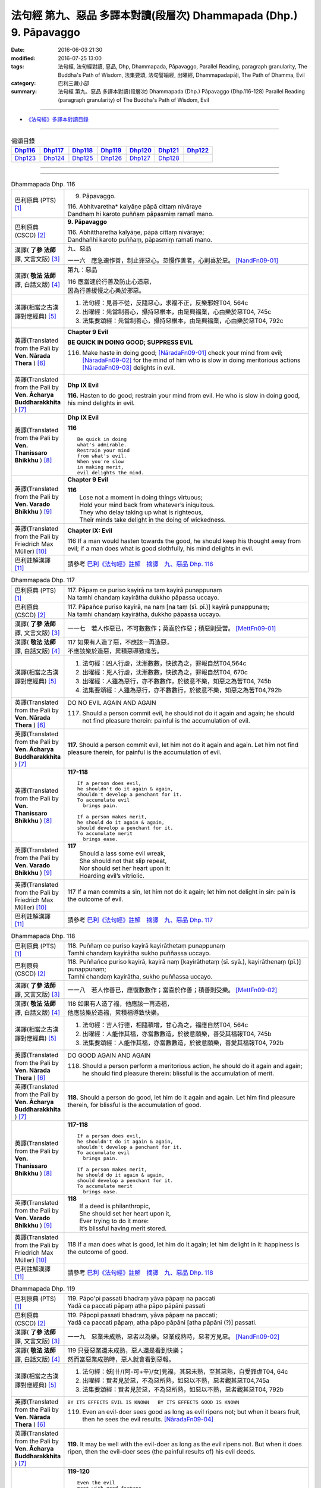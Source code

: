===================================================================
法句經 第九、惡品 多譯本對讀(段層次) Dhammapada (Dhp.) 9. Pāpavaggo
===================================================================

:date: 2016-06-03 21:30
:modified: 2016-07-25 13:00
:tags: 法句經, 法句經對讀, 惡品, Dhp, Dhammapada, Pāpavaggo, 
       Parallel Reading, paragraph granularity, The Buddha's Path of Wisdom,
       法集要頌, 法句譬喻經, 出曜經, Dhammapadapāḷi, The Path of Dhamma, Evil
:category: 巴利三藏小部
:summary: 法句經 第九、惡品 多譯本對讀(段層次) Dhammapada (Dhp.) Pāpavaggo (Dhp.116-128)
          Parallel Reading (paragraph granularity) of The Buddha's Path of Wisdom, Evil

--------------

- `《法句經》多譯本對讀目錄 <{filename}dhp-contrast-reading%zh.rst>`__

--------------

.. list-table:: 偈頌目錄
   :widths: 2 2 2 2 2 2 2
   :header-rows: 1

   * - Dhp116_
     - Dhp117_
     - Dhp118_
     - Dhp119_
     - Dhp120_
     - Dhp121_
     - Dhp122_

   * - Dhp123_
     - Dhp124_
     - Dhp125_
     - Dhp126_
     - Dhp127_
     - Dhp128_
     - 

--------------

.. raw:: html 

  本對讀包含下列數個版本，請自行勾選欲對讀之版本
  （感恩 <strong><a href="https://siongui.github.io/zh/pages/siong-ui-te.html">Siong-Ui Te 師兄</a></strong>
  提供程式支援）：
  
  <div id="option-contrast-reading"></div>

--------------

.. _Dhp116:

.. list-table:: Dhammapada Dhp. 116
   :widths: 15 75
   :header-rows: 0
   :class: contrast-reading-table

   * - 巴利原典 (PTS) [1]_
     - 9. Pāpavaggo. 

       | 116. Abhitvaretha* kalyāṇe pāpā cittaṃ nivāraye
       | Dandhaṃ hi karoto puññaṃ pāpasmiṃ ramatī mano. 

   * - 巴利原典 (CSCD) [2]_
     - **9. Pāpavaggo**

       | 116. Abhittharetha  kalyāṇe, pāpā cittaṃ nivāraye;
       | Dandhañhi karoto puññaṃ, pāpasmiṃ ramatī mano.

   * - 漢譯( **了參 法師** 譯, 文言文版) [3]_
     - 九、惡品

       一一六　應急速作善，制止罪惡心。怠慢作善者，心則喜於惡。 [NandFn09-01]_

   * - 漢譯( **敬法 法師** 譯, 白話文版) [4]_
     - 第九：惡品

       | 116 應當速於行善及防止心造惡，
       | 因為行善緩慢之心樂於邪惡。

   * - 漢譯(相當之古漢譯對應經典) [5]_
     - 1. 法句經：見善不從，反隨惡心，求福不正，反樂邪婬T04, 564c
       2. 出曜經：先當制善心，攝持惡根本，由是興福業，心由樂於惡T04, 745c
       3. 法集要頌經：先當制善心，攝持惡根本，由是興福業，心由樂於惡T04, 792c

   * - 英譯(Translated from the Pali by **Ven. Nārada Thera** ) [6]_
     - **Chapter 9 Evil**

       **BE QUICK IN DOING GOOD; SUPPRESS EVIL**

       116. Make haste in doing good; [NāradaFn09-01]_ check your mind from evil; [NāradaFn09-02]_ for the mind of him who is slow in doing meritorious actions [NāradaFn09-03]_ delights in evil. 

   * - 英譯(Translated from the Pali by **Ven. Ācharya Buddharakkhita** ) [7]_
     - **Dhp IX Evil**

       **116.** Hasten to do good; restrain your mind from evil. He who is slow in doing good, his mind delights in evil.

   * - 英譯(Translated from the Pali by **Ven. Thanissaro Bhikkhu** ) [8]_
     - **Dhp IX  Evil**

       **116** 

       ::

         Be quick in doing   
         what's admirable.   
         Restrain your mind    
         from what's evil.   
         When you're slow    
         in making merit,    
         evil delights the mind.             

   * - 英譯(Translated from the Pali by **Ven. Varado Bhikkhu** ) [9]_
     - **Chapter 9 Evil**

       | **116** 
       |  Lose not a moment in doing things virtuous; 
       |  Hold your mind back from whatever’s iniquitous. 
       |  They who delay taking up what is righteous, 
       |  Their minds take delight in the doing of wickedness.
     
   * - 英譯(Translated from the Pali by Friedrich Max Müller) [10]_
     - **Chapter IX: Evil**

       116 If a man would hasten towards the good, he should keep his thought away from evil; if a man does what is good slothfully, his mind delights in evil.

   * - 巴利註解漢譯 [11]_
     - 請參考 `巴利《法句經》註解　摘譯　九、惡品 Dhp. 116 <{filename}../dhA/dhA-chap09%zh.rst#Dhp116>`__

.. _Dhp117:

.. list-table:: Dhammapada Dhp. 117
   :widths: 15 75
   :header-rows: 0
   :class: contrast-reading-table

   * - 巴利原典 (PTS) [1]_
     - | 117. Pāpaṃ ce puriso kayirā na taṃ kayirā punappunaṃ
       | Na tamhi chandaṃ kayirātha dukkho pāpassa uccayo. 

   * - 巴利原典 (CSCD) [2]_
     - | 117. Pāpañce puriso kayirā, na naṃ [na taṃ (sī. pī.)] kayirā punappunaṃ;
       | Na tamhi chandaṃ kayirātha, dukkho pāpassa uccayo.

   * - 漢譯( **了參 法師** 譯, 文言文版) [3]_
     - 一一七　若人作惡已，不可數數作；莫喜於作惡；積惡則受苦。 [MettFn09-01]_

   * - 漢譯( **敬法 法師** 譯, 白話文版) [4]_
     - | 117 如果有人造了惡，不應該一再造惡，
       | 不應該樂於造惡，累積惡導致痛苦。

   * - 漢譯(相當之古漢譯對應經典) [5]_
     - 1. 法句經：凶人行虐，沈漸數數，快欲為之，罪報自然T04,564c
       2. 出曜經：兇人行虐，沈漸數數，快欲為之，罪報自然T04, 670c
       3. 出曜經：人雖為惡行，亦不數數作，於彼意不樂，知惡之為苦T04, 745b
       4. 法集要頌經：人雖為惡行，亦不數數行，於彼意不樂，知惡之為苦T04,792b

   * - 英譯(Translated from the Pali by **Ven. Nārada Thera** ) [6]_
     - DO NO EVIL AGAIN AND AGAIN

       117. Should a person commit evil, he should not do it again and again; he should not find pleasure therein: painful is the accumulation of evil. 

   * - 英譯(Translated from the Pali by **Ven. Ācharya Buddharakkhita** ) [7]_
     - **117.** Should a person commit evil, let him not do it again and again. Let him not find pleasure therein, for painful is the accumulation of evil.

   * - 英譯(Translated from the Pali by **Ven. Thanissaro Bhikkhu** ) [8]_
     - **117-118** 
       ::
              
          If a person does evil,    
          he shouldn't do it again & again,   
          shouldn't develop a penchant for it.    
          To accumulate evil    
            brings pain.  
              
          If a person makes merit,    
          he should do it again & again,    
          should develop a penchant for it.   
          To accumulate merit   
            brings ease.              

   * - 英譯(Translated from the Pali by **Ven. Varado Bhikkhu** ) [9]_
     - | **117** 
       |  Should a lass some evil wreak,  
       |  She should not that slip repeat,  
       |  Nor should set her heart upon it: 
       |  Hoarding evil’s vitriolic.
     
   * - 英譯(Translated from the Pali by Friedrich Max Müller) [10]_
     - 117 If a man commits a sin, let him not do it again; let him not delight in sin: pain is the outcome of evil.

   * - 巴利註解漢譯 [11]_
     - 請參考 `巴利《法句經》註解　摘譯　九、惡品 Dhp. 117 <{filename}../dhA/dhA-chap09%zh.rst#Dhp117>`__

.. _Dhp118:

.. list-table:: Dhammapada Dhp. 118
   :widths: 15 75
   :header-rows: 0
   :class: contrast-reading-table

   * - 巴利原典 (PTS) [1]_
     - | 118. Puññaṃ ce puriso kayirā kayirāthetaṃ punappunaṃ
       | Tamhi chandaṃ kayirātha sukho puññassa uccayo. 

   * - 巴利原典 (CSCD) [2]_
     - | 118. Puññañce puriso kayirā, kayirā naṃ [kayirāthetaṃ (sī. syā.), kayirāthenaṃ (pī.)] punappunaṃ;
       | Tamhi chandaṃ kayirātha, sukho puññassa uccayo.

   * - 漢譯( **了參 法師** 譯, 文言文版) [3]_
     - 一一八　若人作善已，應復數數作；當喜於作善；積善則受樂。 [MettFn09-02]_

   * - 漢譯( **敬法 法師** 譯, 白話文版) [4]_
     - | 118 如果有人造了福，他應該一再造福，
       | 他應該樂於造福，累積福導致快樂。

   * - 漢譯(相當之古漢譯對應經典) [5]_
     - 1. 法句經：吉人行德，相隨積增，甘心為之，福應自然T04, 564c
       2. 出曜經：人能作其福，亦當數數造，於彼意願樂，善受其福報T04, 745b
       3. 法集要頌經：人能作其福，亦當數數造，於彼意願樂，善愛其福報T04, 792b

   * - 英譯(Translated from the Pali by **Ven. Nārada Thera** ) [6]_
     - DO GOOD AGAIN AND AGAIN

       118. Should a person perform a meritorious action, he should do it again and again; he should find pleasure therein: blissful is the accumulation of merit.

   * - 英譯(Translated from the Pali by **Ven. Ācharya Buddharakkhita** ) [7]_
     - **118.** Should a person do good, let him do it again and again. Let him find pleasure therein, for blissful is the accumulation of good.

   * - 英譯(Translated from the Pali by **Ven. Thanissaro Bhikkhu** ) [8]_
     - **117-118** 
       ::
              
          If a person does evil,    
          he shouldn't do it again & again,   
          shouldn't develop a penchant for it.    
          To accumulate evil    
            brings pain.  
              
          If a person makes merit,    
          he should do it again & again,    
          should develop a penchant for it.   
          To accumulate merit   
            brings ease.

   * - 英譯(Translated from the Pali by **Ven. Varado Bhikkhu** ) [9]_
     - | **118** 
       |  If a deed is philanthropic, 
       |  She should set her heart upon it, 
       |  Ever trying to do it more:  
       |  It’s blissful having merit stored.
     
   * - 英譯(Translated from the Pali by Friedrich Max Müller) [10]_
     - 118 If a man does what is good, let him do it again; let him delight in it: happiness is the outcome of good.

   * - 巴利註解漢譯 [11]_
     - 請參考 `巴利《法句經》註解　摘譯　九、惡品 Dhp. 118 <{filename}../dhA/dhA-chap09%zh.rst#Dhp118>`__

.. _Dhp119:

.. list-table:: Dhammapada Dhp. 119
   :widths: 15 75
   :header-rows: 0
   :class: contrast-reading-table

   * - 巴利原典 (PTS) [1]_
     - | 119. Pāpo'pi passati bhadraṃ yāva pāpaṃ na paccati
       | Yadā ca paccati pāpaṃ atha pāpo pāpāni passati 

   * - 巴利原典 (CSCD) [2]_
     - | 119. Pāpopi  passati bhadraṃ, yāva pāpaṃ na paccati;
       | Yadā ca paccati pāpaṃ, atha pāpo pāpāni [atha pāpāni (?)] passati.

   * - 漢譯( **了參 法師** 譯, 文言文版) [3]_
     - 一一九　惡業未成熟，惡者以為樂。惡業成熟時，惡者方見惡。 [NandFn09-02]_

   * - 漢譯( **敬法 法師** 譯, 白話文版) [4]_
     - | 119 只要惡業還未成熟，惡人還是看到快樂；
       | 然而當惡業成熟時，惡人就會看到惡報。

   * - 漢譯(相當之古漢譯對應經典) [5]_
     - 1. 法句經：妖[卄/(阿-可+辛)/女]見福，其惡未熟，至其惡熟，自受罪虐T04, 64c
       2. 出曜經：賢者見於惡，不為惡所熟，如惡以不熟，惡者觀其惡T04,745a
       3. 法集要頌經：賢者見於惡，不為惡所熟，如惡以不熟，惡者觀其惡T04, 792b

   * - 英譯(Translated from the Pali by **Ven. Nārada Thera** ) [6]_
     - ``BY ITS EFFECTS EVIL IS KNOWN   BY ITS EFFECTS GOOD IS KNOWN``

       119. Even an evil-doer sees good as long as evil ripens not; but when it bears fruit, then he sees the evil results. [NāradaFn09-04]_

   * - 英譯(Translated from the Pali by **Ven. Ācharya Buddharakkhita** ) [7]_
     - **119.** It may be well with the evil-doer as long as the evil ripens not. But when it does ripen, then the evil-doer sees (the painful results of) his evil deeds.

   * - 英譯(Translated from the Pali by **Ven. Thanissaro Bhikkhu** ) [8]_
     - **119-120** 
       ::
              
          Even the evil   
          meet with good fortune    
          as long as their evil   
          has yet to mature.    
          But when it's matured   
          that's when they meet   
            with evil.  
              
          Even the good   
          meet with bad fortune   
          as long as their good   
          has yet to mature.    
          But when it's matured   
          that's when they meet   
            with good fortune.  

   * - 英譯(Translated from the Pali by **Ven. Varado Bhikkhu** ) [9]_
     - | **119** 
       |  A villain sees good luck, perhaps,  
       |  Until the yield of evil’s hatched.  
       |  Come the evil deed’s maturity,  
       |  Then the villain meets with villainy.
     
   * - 英譯(Translated from the Pali by Friedrich Max Müller) [10]_
     - 119 Even an evil-doer sees happiness as long as his evil deed has not ripened; but when his evil deed has ripened, then does the evil-doer see evil.

   * - 巴利註解漢譯 [11]_
     - 請參考 `巴利《法句經》註解　摘譯　九、惡品 Dhp. 119 <{filename}../dhA/dhA-chap09%zh.rst#Dhp119>`__

.. _Dhp120:

.. list-table:: Dhammapada Dhp. 120
   :widths: 15 75
   :header-rows: 0
   :class: contrast-reading-table

   * - 巴利原典 (PTS) [1]_
     - | 120. Bhadro'pi passati pāpaṃ yāva bhadraṃ na paccati
       | Yadā ca paccati bhadraṃ atha bhadro bhadrāni passati. 

   * - 巴利原典 (CSCD) [2]_
     - | 120. Bhadropi  passati pāpaṃ, yāva bhadraṃ na paccati;
       | Yadā ca paccati bhadraṃ, atha bhadro bhadrāni [atha bhadrāni (?)] passati.

   * - 漢譯( **了參 法師** 譯, 文言文版) [3]_
     - 一二０　善業未成熟，善人以為苦。善業成熟時，善人始見善。 [NandFn09-02]_

   * - 漢譯( **敬法 法師** 譯, 白話文版) [4]_
     - | 120 只要善業還未成熟，善人還是看到痛苦；
       | 然而當善業成熟時，善人就會看到善報。

   * - 漢譯(相當之古漢譯對應經典) [5]_
     - 1. 法句經：貞祥見禍，其善未熟，至其善熟，必受其福T04, 564c
       2. 出曜經：賢者觀其惡，乃至賢不熟，設以賢熟者，賢賢自相觀T04, 745a
       3. 法集要頌經：賢者觀其惡，乃至賢不熟，設以賢熟者，賢賢自相觀T04, 792b

   * - 英譯(Translated from the Pali by **Ven. Nārada Thera** ) [6]_
     - 120. Even a good person sees evil so long as good ripens not; but when it bears fruit then the good one sees the good results. [NāradaFn09-05]_

   * - 英譯(Translated from the Pali by **Ven. Ācharya Buddharakkhita** ) [7]_
     - **120.** It may be ill with the doer of good as long as the good ripens not. But when it does ripen, then the doer of good sees (the pleasant results of) his good deeds.

   * - 英譯(Translated from the Pali by **Ven. Thanissaro Bhikkhu** ) [8]_
     - **119-120** 
       ::
              
          Even the evil   
          meet with good fortune    
          as long as their evil   
          has yet to mature.    
          But when it's matured   
          that's when they meet   
            with evil.  
              
          Even the good   
          meet with bad fortune   
          as long as their good   
          has yet to mature.    
          But when it's matured   
          that's when they meet   
            with good fortune.

   * - 英譯(Translated from the Pali by **Ven. Varado Bhikkhu** ) [9]_
     - | **120** 
       |  The good have grievous luck, perhaps, 
       |  Until the yield of good is hatched; 
       |  But when their goodness comes to fullness,  
       |  Then the good discover goodness.
     
   * - 英譯(Translated from the Pali by Friedrich Max Müller) [10]_
     - 120 Even a good man sees evil days, as long as his good deed has not ripened; but when his good deed has ripened, then does the good man see happy days.

   * - 巴利註解漢譯 [11]_
     - 請參考 `巴利《法句經》註解　摘譯　九、惡品 Dhp. 120 <{filename}../dhA/dhA-chap09%zh.rst#Dhp120>`__

.. _Dhp121:

.. list-table:: Dhammapada Dhp. 121
   :widths: 15 75
   :header-rows: 0
   :class: contrast-reading-table

   * - 巴利原典 (PTS) [1]_
     - | 121. Mā'pamaññetha pāpassa na mantaṃ āgamissati
       | Udabindunipātena udakumbho'pi pūrati
       | Pūrati bālo pāpassa thokathokampi ācinaṃ. 

   * - 巴利原典 (CSCD) [2]_
     - | 121. Māvamaññetha [māppamaññetha (sī. syā. pī.)] pāpassa, na mantaṃ [na maṃ taṃ (sī. pī.), na mattaṃ (syā.)] āgamissati;
       | Udabindunipātena, udakumbhopi pūrati;
       | Bālo pūrati [pūrati bālo (sī. ka.), āpūrati bālo (syā.)] pāpassa, thokaṃ thokampi [thoka thokampi (sī. pī.)] ācinaṃ.

   * - 漢譯( **了參 法師** 譯, 文言文版) [3]_
     - 一二一　莫輕於小惡！謂『我不招報』，須知滴水落，亦可滿水瓶，愚夫盈其惡，少許少許積。  [LChnFn09-01]_ 、 [MettFn09-03]_ 、 [MettFn09-04]_

   * - 漢譯( **敬法 法師** 譯, 白話文版) [4]_
     - | 121 莫輕視惡行，以為「它不會為我帶來果報」；
       | 就像水滴能注滿水瓶，
       | 愚人一點一滴地累積至罪惡滿盈。

   * - 漢譯(相當之古漢譯對應經典) [5]_
     - 1. 法句經：莫輕小惡，以為無殃，水渧雖微，漸盈大器，凡罪充滿，從小積成T04, 565a
       2. 出曜經：莫輕小惡，以為無殃，水渧雖微，漸盈大器，凡罪充滿，從小積成T04, 707a
       3. 法集要頌經：莫輕小惡罪，以為無殃報，水滴雖極微，漸盈於大器，惡業漸漸增，纖毫成廣大T04, 785c

       | 4. 大般涅槃經：莫輕小罪，以為無殃，水渧雖微，漸盈大器T12, 451c
       | 5. 大般涅槃經：莫輕小罪，以為無殃，水渧雖微，漸盈大器T12, 536c
       | 6. 大般涅槃經：莫輕小惡，以為無殃，水渧雖微，漸盈大器T12, 693c
       | 7. 大般涅槃經：莫輕小惡，以為無殃，水渧雖微，漸盈大器T12, 781c

   * - 英譯(Translated from the Pali by **Ven. Nārada Thera** ) [6]_
     - THINK NOT LIGHTLY OF EVIL

       121. Do not disregard evil, saying, "It will not come nigh unto me"; by the falling of drops even a water-jar is filled; likewise the fool, gathering little by little, fills himself with evil. 

   * - 英譯(Translated from the Pali by **Ven. Ācharya Buddharakkhita** ) [7]_
     - **121.** Think not lightly of evil, saying, "It will not come to me." Drop by drop is the water pot filled. Likewise, the fool, gathering it little by little, fills himself with evil.

   * - 英譯(Translated from the Pali by **Ven. Thanissaro Bhikkhu** ) [8]_
     - **121-122** [ThaniSFn-V121-122]_
       ::
              
          Don't underestimate evil    
          ('It won't amount to much').    
          A water jar fills,    
          even with water   
          falling     in     drops.   
          With evil — even if   
             bit    
                by    
                   bit,   
                habitually —    
          the fool fills himself full.    
              
          Don't underestimate merit   
          ('It won't amount to much').    
          A water jar fills,    
          even with water   
          falling     in     drops.   
          With merit — even if    
             bit    
                by    
                   bit,   
                habitually —    
          the enlightened one fills himself full.

   * - 英譯(Translated from the Pali by **Ven. Varado Bhikkhu** ) [9]_
     - | **121** 
       |  Don’t underate iniquity 
       |  And think “Its fruits won’t come to me!”  
       |  Water falling drop by drop  
       |  Will fill an earthen waterpot.  
       |  And, likewise, fools by small degrees 
       |  Pervade themselves with villainy.
     
   * - 英譯(Translated from the Pali by Friedrich Max Müller) [10]_
     - 121 Let no man think lightly of evil, saying in his heart, It will not come nigh unto me. Even by the falling of water-drops a water-pot is filled; the fool becomes full of evil, even if he gather it little by little.

   * - 巴利註解漢譯 [11]_
     - 請參考 `巴利《法句經》註解　摘譯　九、惡品 Dhp. 121 <{filename}../dhA/dhA-chap09%zh.rst#Dhp121>`__

.. _Dhp122:

.. list-table:: Dhammapada Dhp. 122
   :widths: 15 75
   :header-rows: 0
   :class: contrast-reading-table

   * - 巴利原典 (PTS) [1]_
     - | 122. Mā'pamaññetha puññassa na maṃ taṃ āgamissati
       | Udabindunipātena udakumbho'pi pūrati
       | Pūrati dhīro puññassa thokathokampi ācinaṃ.

   * - 巴利原典 (CSCD) [2]_
     - | 122. Māvamaññetha puññassa, na mantaṃ āgamissati;
       | Udabindunipātena, udakumbhopi pūrati;
       | Dhīro pūrati puññassa, thokaṃ thokampi ācinaṃ.

   * - 漢譯( **了參 法師** 譯, 文言文版) [3]_
     - 一二二　莫輕於小善！謂『我不招報』，須知滴水落，亦可滿水瓶，智者完其善，少許少許積。 [NandFn09-03]_ 

   * - 漢譯( **敬法 法師** 譯, 白話文版) [4]_
     - | 122 莫輕視善行，以為「它不會為我帶來果報」；
       | 就像水滴能注滿水瓶，
       | 智者一點一滴地累積至福德滿盈。

   * - 漢譯(相當之古漢譯對應經典) [5]_
     - 1. 法句經：莫輕小善，以為無福，水滴雖微，漸盈大器，凡福充滿，從纖纖積T04, 565a
       2. 出曜經：莫輕小善，以為無福，水渧雖微，漸盈大器，凡福充滿，從纖纖積T04, 707b
       3. 法集要頌經：莫輕小善業，以為無福報，水滴雖極微，漸盈於大器，善業漸漸增，纖毫成廣大T04,785c

   * - 英譯(Translated from the Pali by **Ven. Nārada Thera** ) [6]_
     - THINK NOT LIGHTLY OF GOOD

       122. Do not disregard merit, saying "It will not come nigh unto me"; by the falling of drops even a water-jar is filled; likewise the wise man, gathering little by little, fills himself with good.

   * - 英譯(Translated from the Pali by **Ven. Ācharya Buddharakkhita** ) [7]_
     - **122.** Think not lightly of good, saying, "It will not come to me." Drop by drop is the water pot filled. Likewise, the wise man, gathering it little by little, fills himself with good.

   * - 英譯(Translated from the Pali by **Ven. Thanissaro Bhikkhu** ) [8]_
     - **121-122** [ThaniSFn-V121-122]_
       ::
              
          Don't underestimate evil    
          ('It won't amount to much').    
          A water jar fills,    
          even with water   
          falling     in     drops.   
          With evil — even if   
             bit    
                by    
                   bit,   
                habitually —    
          the fool fills himself full.    
              
          Don't underestimate merit   
          ('It won't amount to much').    
          A water jar fills,    
          even with water   
          falling     in     drops.   
          With merit — even if    
             bit    
                by    
                   bit,   
                habitually —    
          the enlightened one fills himself full.

   * - 英譯(Translated from the Pali by **Ven. Varado Bhikkhu** ) [9]_
     - | **122** 
       |  Don’t underate philanthropy 
       |  And think “Its fruits won’t come to me!”  
       |  Water falling drop by drop  
       |  Will fill an earthen waterpot.  
       |  So the wise will bit by bit 
       |  Pervade themselves with benefit.
     
   * - 英譯(Translated from the Pali by Friedrich Max Müller) [10]_
     - 122 Let no man think lightly of good, saying in his heart, It will not come nigh unto me. Even by the falling of water-drops a water-pot is filled; the wise man becomes full of good, even if he gather it little by little.

   * - 巴利註解漢譯 [11]_
     - 請參考 `巴利《法句經》註解　摘譯　九、惡品 Dhp. 122 <{filename}../dhA/dhA-chap09%zh.rst#Dhp122>`__

.. _Dhp123:

.. list-table:: Dhammapada Dhp. 123
   :widths: 15 75
   :header-rows: 0
   :class: contrast-reading-table

   * - 巴利原典 (PTS) [1]_
     - | 123. Vāṇijo'va bhayaṃ maggaṃ appasattho mahaddhano
       | Visaṃ jīvitukāmo'va pāpāni parivajjaye.

   * - 巴利原典 (CSCD) [2]_
     - | 123. Vāṇijova bhayaṃ maggaṃ, appasattho mahaddhano;
       | Visaṃ jīvitukāmova, pāpāni parivajjaye.

   * - 漢譯( **了參 法師** 譯, 文言文版) [3]_
     - 一二三　商人避險道，伴少而貨多；愛生避毒品，避惡當亦爾。 [MettFn09-05]_ 、 [MettFn09-06]_

   * - 漢譯( **敬法 法師** 譯, 白話文版) [4]_
     - | 123 如財多隊小的商人，會避開危險的路線，
       | 如想生存者避開毒，人們亦應避免諸惡。

   * - 漢譯(相當之古漢譯對應經典) [5]_
     - 1. 法句經：伴少而貨多，商人怵惕懼，嗜欲賊害命，故慧不貪欲T04, 571b
       2. 法句譬喻經：伴少而貨多，商人怵惕懼，嗜欲賊害命，故慧不貪欲T04, 603a
       3. 出曜經：商人在路懼，伴少而貨多，經過嶮難處，然有折軸憂T04, 744a
       4. 法集要頌經：商人在路懼，伴少而貨多，經過險難處，然有折軸憂T04,792b

   * - 英譯(Translated from the Pali by **Ven. Nārada Thera** ) [6]_
     - SHUN EVIL LIKE A PERILOUS PATH

       123. Just as a merchant, with a small escort and great wealth, avoids a perilous route, just as one desiring to live avoids poison, even so should one shun evil things.

   * - 英譯(Translated from the Pali by **Ven. Ācharya Buddharakkhita** ) [7]_
     - **123.** Just as a trader with a small escort and great wealth would avoid a perilous route, or just as one desiring to live avoids poison, even so should one shun evil.

   * - 英譯(Translated from the Pali by **Ven. Thanissaro Bhikkhu** ) [8]_
     - **123** 
       ::
              
          Like a merchant with a small    
          but well-laden caravan    
                   — a dangerous road,  
          like a person who loves life    
                   — a poison,  
          one should avoid    
                   — evil deeds.

   * - 英譯(Translated from the Pali by **Ven. Varado Bhikkhu** ) [9]_
     - | **123** 
       |  With precious goods but escort frail  
       |  A trader shuns a risky trail. 
       |  And not desiring suicide  
       |  A man would keep from cyanide.  
       |  With just the same solicitude 
       |  A man should shy from turpitude.
     
   * - 英譯(Translated from the Pali by Friedrich Max Müller) [10]_
     - 123 Let a man avoid evil deeds, as a merchant, if he has few companions and carries much wealth, avoids a dangerous road; as a man who loves life avoids poison.

   * - 巴利註解漢譯 [11]_
     - 請參考 `巴利《法句經》註解　摘譯　九、惡品 Dhp. 123 <{filename}../dhA/dhA-chap09%zh.rst#Dhp123>`__

.. _Dhp124:

.. list-table:: Dhammapada Dhp. 124
   :widths: 15 75
   :header-rows: 0
   :class: contrast-reading-table

   * - 巴利原典 (PTS) [1]_
     - | 124. Pāṇimhi ce vaṇo nāssa hareyya pāṇinā visaṃ
       | Nābbaṇaṃ visamanveti natthi pāpaṃ akubbato. 

   * - 巴利原典 (CSCD) [2]_
     - | 124. Pāṇimhi  ce vaṇo nāssa, hareyya pāṇinā visaṃ;
       | Nābbaṇaṃ visamanveti, natthi pāpaṃ akubbato.

   * - 漢譯( **了參 法師** 譯, 文言文版) [3]_
     - 一二四　假若無有瘡傷手，可以其手持毒藥。毒不能患無傷手。不作惡者便無惡。 [NandFn09-04]_

   * - 漢譯( **敬法 法師** 譯, 白話文版) [4]_
     - | 124 如果手中無創口，則可以用手持毒，
       | 無創口則毒不侵；不造惡者亦無罪。

   * - 漢譯(相當之古漢譯對應經典) [5]_
     - 1. 出曜經：有身無瘡疣，不為毒所害，毒無奈瘡何，無惡無所造T04,744a
       2. 法集要頌經：有身無瘡疣，不為毒所害，毒無奈瘡何，無惡無所造T04,792b

       | 3. 佛說義足經：我手無瘡瘍，以手把毒行，無瘡毒從生，善行惡不成T04,177b

   * - 英譯(Translated from the Pali by **Ven. Nārada Thera** ) [6]_
     - NO EVIL TO THOSE WHO HAVE NO BAD INTENTION

       124. If no wound there be in one's hand, one may carry poison in it. Poison does not affect one who has no wound. There is no ill for him who does no wrong. [NāradaFn09-07]_

   * - 英譯(Translated from the Pali by **Ven. Ācharya Buddharakkhita** ) [7]_
     - **124.** If on the hand there is no wound, one may carry even poison in it. Poison does not affect one who is free from wounds. For him who does no evil, there is no ill.

   * - 英譯(Translated from the Pali by **Ven. Thanissaro Bhikkhu** ) [8]_
     - **124** 
       ::
              
          If there's no wound on the hand,    
          that hand can hold poison.    
          Poison won't penetrate    
            where there's no wound. 
          There's no evil   
            for those who don't do it.

   * - 英譯(Translated from the Pali by **Ven. Varado Bhikkhu** ) [9]_
     - | **124** 
       |  If his palm has no abrasion 
       |  Then a man can handle poison. 
       |  One whose hand from wounds is free, 
       |  Poison can’t cause injury:  
       |  One who’s free of wrong intention 
       |  Will not suffer retribution.
     
   * - 英譯(Translated from the Pali by Friedrich Max Müller) [10]_
     - 124 He who has no wound on his hand, may touch poison with his hand; poison does not affect one who has no wound; nor is there evil for one who does not commit evil.

   * - 巴利註解漢譯 [11]_
     - 請參考 `巴利《法句經》註解　摘譯　九、惡品 Dhp. 124 <{filename}../dhA/dhA-chap09%zh.rst#Dhp124>`__

.. _Dhp125:

.. list-table:: Dhammapada Dhp. 125
   :widths: 15 75
   :header-rows: 0
   :class: contrast-reading-table

   * - 巴利原典 (PTS) [1]_
     - | 125. Yo appaduṭṭhassa narassa dussati
       | Suddhassa posassa anaṅgaṇassa
       | Tameva bālaṃ pacceti pāpaṃ
       | Sukhumo rajo paṭivātaṃ'va khitto. 

   * - 巴利原典 (CSCD) [2]_
     - | 125. .
       | Yo  appaduṭṭhassa narassa dussati, suddhassa posassa anaṅgaṇassa;
       | Tameva bālaṃ pacceti pāpaṃ, sukhumo rajo paṭivātaṃva khitto.

   * - 漢譯( **了參 法師** 譯, 文言文版) [3]_
     - 一二五　若犯無邪者，清淨無染者，罪惡向愚人，如逆風揚塵。 [MettFn09-07]_

   * - 漢譯( **敬法 法師** 譯, 白話文版) [4]_
     - | 125 若人冒犯不傷人者、清淨無染者，
       | 該罪惡返歸於愚人，如逆風揚塵。

   * - 漢譯(相當之古漢譯對應經典) [5]_
     - 1. 法句經：加惡誣罔人，清白猶不污，愚殃反自及，如塵逆風坌T04, 565a
       2. 出曜經：無故畏彼人，謗毀清淨者，尋惡獲其力，煙雲風所吹T04,743b
       3. 法集要頌經：無故畏彼人，謗毀清淨者，尋惡獲其力，煙雲風所吹T04,792b

       | 4. 佛說義足經：無曉欲使惱，內淨外何污，愚人怨自誤，向風揚細塵T04, 177b
       | 5. 雜阿含經：若人無瞋恨，罵辱以加者，清淨無結垢，彼惡還歸己，猶如土坌彼，逆風還自污T02, 307b
       | 6. 別譯雜阿含經：無瞋人所橫加瞋，清淨人所生毀謗，如似散土還自坌，譬如農夫種田殖，隨所種者獲其報，是人亦爾必得報T02, 401a

   * - 英譯(Translated from the Pali by **Ven. Nārada Thera** ) [6]_
     - WHO HARMS THE INNOCENT COMES TO GRIEF

       125. Whoever harms a harmless person, one pure and guiltless, upon that very fool the evil recoils like fine dust thrown against the wind.

   * - 英譯(Translated from the Pali by **Ven. Ācharya Buddharakkhita** ) [7]_
     - **125.** Like fine dust thrown against the wind, evil falls back upon that fool who offends an inoffensive, pure and guiltless man.

   * - 英譯(Translated from the Pali by **Ven. Thanissaro Bhikkhu** ) [8]_
     - **125** 
       ::
              
          Whoever harasses    
          an innocent man,    
            a man pure, without blemish:  
          the evil comes right back to the fool   
          like fine dust    
            thrown against the wind.

   * - 英譯(Translated from the Pali by **Ven. Varado Bhikkhu** ) [9]_
     - | **125** 
       |  Whoever harms a person who is harmless, 
       |  A man of conduct pure, whose mind is stainless, 
       |  Back onto that fool 
       |  Will be that evil blown,  
       |  Like dusty soil rebounds, 
       |  If into wind it’s thrown.
     
   * - 英譯(Translated from the Pali by Friedrich Max Müller) [10]_
     - 125 If a man offend a harmless, pure, and innocent person, the evil falls back upon that fool, like light dust thrown up against the wind.

   * - 巴利註解漢譯 [11]_
     - 請參考 `巴利《法句經》註解　摘譯　九、惡品 Dhp. 125 <{filename}../dhA/dhA-chap09%zh.rst#Dhp125>`__

.. _Dhp126:

.. list-table:: Dhammapada Dhp. 126
   :widths: 15 75
   :header-rows: 0
   :class: contrast-reading-table

   * - 巴利原典 (PTS) [1]_
     - | 126. Gabbhameke'papajjanti nirayaṃ pāpakammino
       | Saggaṃ sugatino yanti parinibbanti anāsavā.

   * - 巴利原典 (CSCD) [2]_
     - | 126. Gabbhameke uppajjanti, nirayaṃ pāpakammino;
       | Saggaṃ sugatino yanti, parinibbanti anāsavā.

   * - 漢譯( **了參 法師** 譯, 文言文版) [3]_
     - 一二六　有人生於（母）胎中，作惡者則（墮）地獄，正直之人昇天界，漏盡者證入涅槃。 [NandFn09-05]_

   * - 漢譯( **敬法 法師** 譯, 白話文版) [4]_
     - | 126 有些眾生投母胎，造惡業者墮地獄，
       | 善行之人去天界，無漏之人般涅槃。 [CFFn09-01]_

   * - 漢譯(相當之古漢譯對應經典) [5]_
     - 1. 法句經：有識墮胞胎，惡者入地獄，行善上昇天，無為得泥洹T04, 565a
       2. 出曜經：惡行入地獄，修善則生天，若修善道者，無漏入泥洹T04, 618c
       3. 法集要頌經：行惡入地獄，修善則生天，若能修善者，漏盡得涅槃T04, 777b

       | 4. 雜阿含經：一切眾生類，有命終歸死，各隨業所趣，善惡果自受。惡業墮地獄，為善上昇天，修習勝妙道，漏盡般涅槃T02, 335c
       | 5. 增壹阿含經：若人受胞胎，惡行入地獄，善者生天上，無漏入涅槃T02, 670b

   * - 英譯(Translated from the Pali by **Ven. Nārada Thera** ) [6]_
     - BIRTH DEPENDS ON ACTIONS

       126. Some are born [NāradaFn09-08]_ in a womb; evil-doers (are born) in woeful states; [NāradaFn09-09]_ the well-conducted go to blissful states; [NāradaFn09-10]_ the Undefiled Ones [NāradaFn09-11]_ pass away into Nibbāna.

   * - 英譯(Translated from the Pali by **Ven. Ācharya Buddharakkhita** ) [7]_
     - **126.** Some are born in the womb; the wicked are born in hell; the devout go to heaven; the stainless pass into Nibbana.

   * - 英譯(Translated from the Pali by **Ven. Thanissaro Bhikkhu** ) [8]_
     - **126** [ThaniSFn-V126]_
       ::
              
          Some are born   in the human womb,    
          evildoers       in hell,    
          those on the good course go   
              
          to heaven,    
          while those without effluent:   
              
          totally unbound.

   * - 英譯(Translated from the Pali by **Ven. Varado Bhikkhu** ) [9]_
     - | **126** 
       |  Some in wombs remanifest; 
       |  The wicked rise in hell’s abyss;  
       |  The good proceed to paradise; 
       |  The taintless find supreme release.
     
   * - 英譯(Translated from the Pali by Friedrich Max Müller) [10]_
     - 126 Some people are born again; evil-doers go to hell; righteous people go to heaven; those who are free from all worldly desires attain Nirvana.

   * - 巴利註解漢譯 [11]_
     - 請參考 `巴利《法句經》註解　摘譯　九、惡品 Dhp. 126 <{filename}../dhA/dhA-chap09%zh.rst#Dhp126>`__

.. _Dhp127:

.. list-table:: Dhammapada Dhp. 127
   :widths: 15 75
   :header-rows: 0
   :class: contrast-reading-table

   * - 巴利原典 (PTS) [1]_
     - | 127. Na antalikkhe na samuddamajajhe
       | Na pabbatānaṃ vivaraṃ pavissa
       | Na vijjatī so jagatippadeso
       | Yatthaṭthito mucceyya pāpakammā. 

   * - 巴利原典 (CSCD) [2]_
     - | 127. Na  antalikkhe na samuddamajjhe, na pabbatānaṃ vivaraṃ pavissa [pavisaṃ (syā.)];
       | Na  vijjatī [na vijjati (ka. sī. pī. ka.)] so jagatippadeso, yatthaṭṭhito [yatraṭṭhito (syā.)] mucceyya pāpakammā.

   * - 漢譯( **了參 法師** 譯, 文言文版) [3]_
     - 一二七　非於虛空及海中，亦非入深山洞窟，欲求逃遁惡業者，世間實無可覓處。 [NandFn09-06]_

   * - 漢譯( **敬法 法師** 譯, 白話文版) [4]_
     - | 127 無論在虛空中、海洋中或入山洞，
       | 世上無處可令人逃脫惡業的果報。

   * - 漢譯(相當之古漢譯對應經典) [5]_
     - 1. 法句經：非空非海中，非隱山石間，莫能於此處，避免宿惡殃T04, 565a
       2. 法句譬喻經：非空非海中，非隱山石間，莫能於此處，避免宿惡殃T04, 591b
       3. 出曜經：非空非海中，非入山石間，莫能於此處，避免宿惡殃T04, 669b
       4. 法集要頌經：非空非海中，非入山石間，莫能於此處，避免宿惡殃T04, 781c
       
       | 5. 佛本行集經：非地非空非海中，亦非山間巖石裏，一切無有地方處，能使脫之不受業T03, 887a
       | 6. 大般涅槃經：非空非海中，非入山石間，無有地方所，脫之不受業T12,549c
       | 7. 大般涅槃經：非空非海中，非入山石間，無有地方所，脫之不受業T12,795b
       | 8. 五分律：非空非海中，非入山石間，莫能於是處，得免宿命殃T22, 141b
       | 9. 十誦律：非空非海中，非入山石間，非天上地中，可遮業報處T23,260b
       | 10. 有部毘奈耶：非空非海內，亦非山石間，無有地方所，不被業所害T23,877b
       | 11. 破僧事：非在虛空中，非海非山穴，無有地方所，能免於業報T24, 192c
       | 12. 鼻奈耶：非空非海中，非入山石間，無有地方所，得脫宿罪殃T24,870a
       | 13. 大智度論：空中亦逐去，山石中亦逐，地底亦隨去，海水中亦入。處處常隨逐，業影不相離T25,104a

   * - 英譯(Translated from the Pali by **Ven. Nārada Thera** ) [6]_
     - NOBODY IS EXEMPT FROM THE EFFECTS OF EVIL KAMMA

       127. Not in the sky, nor in mid-ocean, nor in a mountain cave, is found that place on earth where abiding one may escape from (the consequences) of one's evil deed. [NāradaFn09-12]_

   * - 英譯(Translated from the Pali by **Ven. Ācharya Buddharakkhita** ) [7]_
     - **127.** Neither in the sky nor in mid-ocean, nor by entering into mountain clefts, nowhere in the world is there a place where one may escape from the results of evil deeds.

   * - 英譯(Translated from the Pali by **Ven. Thanissaro Bhikkhu** ) [8]_
     - **127-128** 
       ::
              
          Not up in the air,    
          nor in the middle of the sea,   
          nor going into a cleft in the mountains   
            — nowhere on earth —  
          is a spot to be found   
          where you could stay & escape   
            your evil deed. 
              
          Not up in the air,    
          nor in the middle of the sea,   
          nor going into a cleft in the mountains   
            — nowhere on earth —  
          is a spot to be found   
          where you could stay & not succumb    
            to death.

   * - 英譯(Translated from the Pali by **Ven. Varado Bhikkhu** ) [9]_
     - | **127** 
       |  Neither stratospheric space,  
       |  Nor the depths of ocean waste,  
       |  Nor the clefts on mountain-sides  
       |  Can a sanctuary provide 
       |  Where a man could hope to be  
       |  From results of evil, free.
     
   * - 英譯(Translated from the Pali by Friedrich Max Müller) [10]_
     - 127 Not in the sky, not in the midst of the sea, not if we enter into the clefts of the mountains, is there known a spot in the whole world where a man might be freed from an evil deed.

   * - 巴利註解漢譯 [11]_
     - 請參考 `巴利《法句經》註解　摘譯　九、惡品 Dhp. 127 <{filename}../dhA/dhA-chap09%zh.rst#Dhp127>`__

.. _Dhp128:

.. list-table:: Dhammapada Dhp. 128
   :widths: 15 75
   :header-rows: 0
   :class: contrast-reading-table

   * - 巴利原典 (PTS) [1]_
     - | 128. Na antalikkhe na samuddamajajhe
       | Na pabbatānaṃ vivaraṃ pavissa
       | Na vijjati so jagatippadeso
       | Yatthaṭthitaṃ nappasahetha maccu. 
       | 
       
       Pāpavaggo navamo. 

   * - 巴利原典 (CSCD) [2]_
     - | 128. Na antalikkhe na samuddamajjhe, na pabbatānaṃ vivaraṃ pavissa;
       | Na vijjatī so jagatippadeso, yatthaṭṭhitaṃ [yatraṭṭhitaṃ (syā.)] nappasaheyya maccu.
       |

       **Pāpavaggo navamo niṭṭhito.**

   * - 漢譯( **了參 法師** 譯, 文言文版) [3]_
     - 一二八　非於虛空及海中，亦非入深山洞窟，欲求不為死魔制，世間實無可覓處。 [NandFn09-07]_

       **惡品第九竟**

   * - 漢譯( **敬法 法師** 譯, 白話文版) [4]_
     - | 128 無論在虛空中、海洋中或入山洞，
       | 世上無處可令人不受死亡所征服。
       | 

       **惡品第九完畢**

   * - 漢譯(相當之古漢譯對應經典) [5]_
     - 1. 法句經：非空非海中，非入山石間，無有地方所，脫之不受死T04, 559b
       2. 法句譬喻經：非空非海中，非入山石間，無有地方所，脫之不受死T04, 577a
       3. 出曜經：非空非海中，非入山石間，無有地方所，脫之不受死T04,619a
       4. 法集要頌經：非空非海中，非入山窟間，無有地方所，脫止不受死T04,777c

       | 5. 有部毘奈耶：非空非海內，亦非山石間，無有地方所，不被死所害T23,877b
       | 6. 修行本起經：非空非海中，非入山石間，無有地方所，脫止不受死T03,467a
       | 7. 別譯雜阿含：非空非海中，非入山石間，無有地方所，脫之不受死T02,392b
       | 8. 增壹阿含：非空非海中，非入山石間，無有地方所，脫之止不受死T02,668b
       | 9. 十誦律：非空非海中，非入山石間，非天上地中，得免宿惡殃T23,260b
       | 10. 菩薩所集論：非空非海中，非入山石間，無有地方所，脫止不受死T28,801b
       | 11. 佛說婆羅門避死經：非空非海中，非入山石間，無有地方所，脫之不受死T02, 854b

   * - 英譯(Translated from the Pali by **Ven. Nārada Thera** ) [6]_
     - DEATH CANNOT BE OVERCOME
        128. Not in the sky, nor in mid-ocean, nor in a mountain cave, is found that place on earth where abiding one will not be overcome by death.

   * - 英譯(Translated from the Pali by **Ven. Ācharya Buddharakkhita** ) [7]_
     - **128.** Neither in the sky nor in mid-ocean, nor by entering into mountain clefts, nowhere in the world is there a place where one will not be overcome by death.

   * - 英譯(Translated from the Pali by **Ven. Thanissaro Bhikkhu** ) [8]_
     - **127-128** 
       ::
              
          Not up in the air,    
          nor in the middle of the sea,   
          nor going into a cleft in the mountains   
            — nowhere on earth —  
          is a spot to be found   
          where you could stay & escape   
            your evil deed. 
              
          Not up in the air,    
          nor in the middle of the sea,   
          nor going into a cleft in the mountains   
            — nowhere on earth —  
          is a spot to be found   
          where you could stay & not succumb    
            to death.

   * - 英譯(Translated from the Pali by **Ven. Varado Bhikkhu** ) [9]_
     - | **128** 
       |  Neither stratospheric space,  
       |  Nor the depths of ocean waste,  
       |  Nor the clefts on mountain-sides  
       |  Can a sanctuary provide 
       |  Where a man could hope to be  
       |  From assault of death be free.
     
   * - 英譯(Translated from the Pali by Friedrich Max Müller) [10]_
     - 128 Not in the sky, not in the midst of the sea, not if we enter into the clefts of the mountains, is there known a spot in the whole world where death could not overcome (the mortal).

   * - 巴利註解漢譯 [11]_
     - 請參考 `巴利《法句經》註解　摘譯　九、惡品 Dhp. 128 <{filename}../dhA/dhA-chap09%zh.rst#Dhp128>`__

--------------

備註：
------

.. [1] 〔註001〕　 `巴利原典 (PTS) Dhammapadapāḷi <Dhp-PTS.html>`__ 乃參考 `Access to Insight <http://www.accesstoinsight.org/>`__ → `Tipitaka <http://www.accesstoinsight.org/tipitaka/index.html>`__ : → `Dhp <http://www.accesstoinsight.org/tipitaka/kn/dhp/index.html>`__ → `{Dhp 1-20} <http://www.accesstoinsight.org/tipitaka/sltp/Dhp_utf8.html#v.1>`__ ( `Dhp <http://www.accesstoinsight.org/tipitaka/sltp/Dhp_utf8.html>`__ ; `Dhp 21-32 <http://www.accesstoinsight.org/tipitaka/sltp/Dhp_utf8.html#v.21>`__ ; `Dhp 33-43 <http://www.accesstoinsight.org/tipitaka/sltp/Dhp_utf8.html#v.33>`__ , etc..）

.. [2] 〔註002〕　 `巴利原典 (CSCD) Dhammapadapāḷi 乃參考 `【國際內觀中心】(Vipassana Meditation <http://www.dhamma.org/>`__ (As Taught By S.N. Goenka in the tradition of Sayagyi U Ba Khin)所發行之《第六次結集》(巴利大藏經) CSCD ( `Chaṭṭha Saṅgāyana <http://www.tipitaka.org/chattha>`__ CD)。網路版原始出處(original)請參考： `The Pāḷi Tipitaka (http://www.tipitaka.org/) <http://www.tipitaka.org/>`__ (請於左邊選單“Tipiṭaka Scripts”中選 `Roman → Web <http://www.tipitaka.org/romn/>`__ → Tipiṭaka (Mūla) → Suttapiṭaka → Khuddakanikāya → Dhammapadapāḷi → `1. Yamakavaggo <http://www.tipitaka.org/romn/cscd/s0502m.mul0.xml>`__ (2. `Appamādavaggo <http://www.tipitaka.org/romn/cscd/s0502m.mul1.xml>`__ , 3. `Cittavaggo <http://www.tipitaka.org/romn/cscd/s0502m.mul2.xml>`__ , etc..)。]

.. [3] 〔註003〕　本譯文請參考： `文言文版 <{filename}../dhp-Ven-L-C/dhp-Ven-L-C%zh.rst>`__ ( **了參 法師** 譯，台北市：圓明出版社，1991。) 另參： 

       一、 Dhammapada 法句經(中英對照) -- English translated by **Ven. Ācharya Buddharakkhita** ; Chinese translated by Yeh chun(葉均); Chinese commented by **Ven. Bhikkhu Metta(明法比丘)** 〔 **Ven. Ācharya Buddharakkhita** ( **佛護 尊者** ) 英譯; **了參 法師(葉均)** 譯; **明法比丘** 註（增加許多濃縮的故事）〕： `PDF <{filename}/extra/pdf/ec-dhp.pdf>`__ 、 `DOC <{filename}/extra/doc/ec-dhp.doc>`__ ； `DOC (Foreign1 字型) <{filename}/extra/doc/ec-dhp-f1.doc>`__ 。

       二、 法句經 Dhammapada (Pāḷi-Chinese 巴漢對照)-- 漢譯： **了參 法師(葉均)** ；　單字注解：廖文燦；　注解： **尊者　明法比丘** ；`PDF <{filename}/extra/pdf/pc-Dhammapada.pdf>`__ 、 `DOC <{filename}/extra/doc/pc-Dhammapada.doc>`__ ； `DOC (Foreign1 字型) <{filename}/extra/doc/pc-Dhammapada-f1.doc>`__

.. [4] 〔註004〕　本譯文請參考： `白話文版 <{filename}../dhp-Ven-C-F/dhp-Ven-C-F%zh.rst>`__ ， **敬法 法師** 譯，第二修訂版 2015，`pdf <{filename}/extra/pdf/Dhp-Ven-c-f-Ver2-PaHan.pdf>`__ ，`原始出處，直接下載 pdf <http://www.tusitainternational.net/pdf/%E6%B3%95%E5%8F%A5%E7%B6%93%E2%80%94%E2%80%94%E5%B7%B4%E6%BC%A2%E5%B0%8D%E7%85%A7%EF%BC%88%E7%AC%AC%E4%BA%8C%E7%89%88%EF%BC%89.pdf>`__ ；　(`初版 <{filename}/extra/pdf/Dhp-Ven-C-F-Ver-1st.pdf>`__ )

.. [5] 〔註005〕　取材自：【部落格-- 荒草不曾鋤】-- `《法句經》 <http://yathasukha.blogspot.tw/2011/07/1.html>`__ （涵蓋了T210《法句經》、T212《出曜經》、 T213《法集要頌經》、巴利《法句經》、巴利《優陀那》、梵文《法句經》，對他種語言的偈頌還附有漢語翻譯。）

          **參考相當之古漢譯對應經典：**

          - | `《法句經》校勘與標點 <http://yifert210.blogspot.tw/>`__ ，2014。
            | 〔大正新脩大藏經第四冊 `No. 210《法句經》 <http://www.cbeta.org/result/T04/T04n0210.htm>`__ ； **尊者 法救** 撰　吳天竺沙門** 維祇難** 等譯： `卷上 <http://www.cbeta.org/result/normal/T04/0210_001.htm>`__ 、 `卷下 <http://www.cbeta.org/result/normal/T04/0210_002.htm>`__ 〕(CBETA)

          - | `《法句譬喻經》校勘與標點 <http://yifert211.blogspot.tw/>`__ ，2014。
            | 大正新脩大藏經 第四冊 `No. 211《法句譬喻經》 <http://www.cbeta.org/result/T04/T04n0211.htm>`__ ；晉世沙門 **法炬** 共 **法立** 譯： `卷第一 <http://www.cbeta.org/result/normal/T04/0211_001.htm>`__ 、 `卷第二 <http://www.cbeta.org/result/normal/T04/0211_002.htm>`__ 、 `卷第三 <http://www.cbeta.org/result/normal/T04/0211_003.htm>`__ 、 `卷第四 <http://www.cbeta.org/result/normal/T04/0211_004.htm>`__ (CBETA)

          - | `《出曜經》校勘與標點 <http://yifertw212.blogspot.com/>`__ ，2014。
            | 〔大正新脩大藏經 第四冊 `No. 212《出曜經》 <http://www.cbeta.org/result/T04/T04n0212.htm>`__ ；姚秦涼州沙門 **竺佛念** 譯： `卷第一 <http://www.cbeta.org/result/normal/T04/0212_001.htm>`__ 、 `卷第二 <http://www.cbeta.org/result/normal/T04/0212_002.htm>`__ 、 `卷第三 <http://www.cbeta.org/result/normal/T04/0212_003.htm>`__ 、..., 、..., 、..., 、 `卷第二十八 <http://www.cbeta.org/result/normal/T04/0212_028.htm>`__ 、 `卷第二十九 <http://www.cbeta.org/result/normal/T04/0212_029.htm>`__ 、 `卷第三十 <http://www.cbeta.org/result/normal/T04/0212_030.htm>`__ 〕(CBETA)

          - | `《法集要頌經》校勘、標點與 Udānavarga 偈頌對照表 <http://yifertw213.blogspot.tw/>`__ ，2014。
            | 〔大正新脩大藏經第四冊 `No. 213《法集要頌經》 <http://www.cbeta.org/result/T04/T04n0213.htm>`__ ： `卷第一 <http://www.cbeta.org/result/normal/T04/0213_001.htm>`__ 、 `卷第二 <http://www.cbeta.org/result/normal/T04/0213_002.htm>`__ 、 `卷第三 <http://www.cbeta.org/result/normal/T04/0213_003.htm>`__ 、 `卷第四 <http://www.cbeta.org/result/normal/T04/0213_004.htm>`__ 〕(CBETA)  ( **尊者 法救** 集，西天中印度惹爛馱囉國密林寺三藏明教大師賜紫沙門臣 **天息災** 奉　詔譯

.. [6] 〔註006〕　此英譯為 **Ven Nārada Thera** 所譯；請參考原始出處(original): `Dhammapada <http://metta.lk/english/Narada/index.htm>`__ -- PĀLI TEXT AND TRANSLATION WITH STORIES IN BRIEF AND NOTES BY **Ven Nārada Thera** 

.. [7] 〔註007〕　此英譯為 **Ven. Ācharya Buddharakkhita** 所譯；請參考原始出處(original): The Buddha's Path of Wisdom, translated from the Pali by **Ven. Ācharya Buddharakkhita** : `Preface <http://www.accesstoinsight.org/tipitaka/kn/dhp/dhp.intro.budd.html#preface>`__ with an `introduction <http://www.accesstoinsight.org/tipitaka/kn/dhp/dhp.intro.budd.html#intro>`__ by **Ven. Bhikkhu Bodhi** ; `I. Yamakavagga: The Pairs (vv. 1-20) <http://www.accesstoinsight.org/tipitaka/kn/dhp/dhp.01.budd.html>`__ , `Dhp II Appamadavagga: Heedfulness (vv. 21-32 ) <http://www.accesstoinsight.org/tipitaka/kn/dhp/dhp.02.budd.html>`__ , `Dhp III Cittavagga: The Mind (Dhp 33-43) <http://www.accesstoinsight.org/tipitaka/kn/dhp/dhp.03.budd.html>`__ , ..., `XXVI. The Holy Man (Dhp 383-423) <http://www.accesstoinsight.org/tipitaka/kn/dhp/dhp.26.budd.html>`__ 

.. [8] 〔註008〕　此英譯為 **Ven. Thanissaro Bhikkhu** ( **坦尼沙羅尊者** 所譯；請參考原始出處(original): The Dhammapada, A Translation translated from the Pali by **Ven. Thanissaro Bhikkhu** : `Preface <http://www.accesstoinsight.org/tipitaka/kn/dhp/dhp.intro.than.html#preface>`__ ; `introduction <http://www.accesstoinsight.org/tipitaka/kn/dhp/dhp.intro.than.html#intro>`__ ; `I. Yamakavagga: The Pairs (vv. 1-20) <http://www.accesstoinsight.org/tipitaka/kn/dhp/dhp.01.than.html>`__ , `Dhp II Appamadavagga: Heedfulness (vv. 21-32) <http://www.accesstoinsight.org/tipitaka/kn/dhp/dhp.02.than.html>`__ , `Dhp III Cittavagga: The Mind (Dhp 33-43) <http://www.accesstoinsight.org/tipitaka/kn/dhp/dhp.03.than.html>`__ , ..., `XXVI. The Holy Man (Dhp 383-423) <http://www.accesstoinsight.org/tipitaka/kn/dhp/dhp.26.than.html>`__ (`Access to Insight:Readings in Theravada Buddhism <http://www.accesstoinsight.org/>`__ → `Tipitaka <http://www.accesstoinsight.org/tipitaka/index.html>`__ → `Dhp <http://www.accesstoinsight.org/tipitaka/kn/dhp/index.html>`__ (Dhammapada The Path of Dhamma)

.. [9] 〔註009〕　此英譯為 **Ven. Varado Bhikkhu** and **Samanera Bodhesako** 所譯；請參考原始出處(original): `Dhammapada in Verse <http://www.suttas.net/english/suttas/khuddaka-nikaya/dhammapada/index.php>`__ -- Inward Path, Translated by **Bhante Varado** and **Samanera Bodhesako**, Malaysia, 2007

.. [10] 〔註010〕　此英譯為 `Friedrich Max Müller <https://en.wikipedia.org/wiki/Max_M%C3%BCller>`__ 所譯；請參考原始出處(original): `The Dhammapada <https://en.wikisource.org/wiki/Dhammapada_(Muller)>`__ : A Collection of Verses: Being One of the Canonical Books of the Buddhists, translated by Friedrich Max Müller (en.wikisource.org) (revised Jack Maguire, SkyLight Pubns, Woodstock, Vermont, 2002)

.. [11] 〔註011〕　取材自：【部落格-- 荒草不曾鋤】-- `《法句經》 <http://yathasukha.blogspot.tw/2011/07/1.html>`__ （涵蓋了T210《法句經》、T212《出曜經》、 T213《法集要頌經》、巴利《法句經》、巴利《優陀那》、梵文《法句經》，對他種語言的偈頌還附有漢語翻譯。）

.. [LChnFn09-01] 〔註09-01〕  原文 Maappama~n~netha 可作二義：一、Maa＋appama~n~nati意為「莫輕視」；Maa＋appa＋Ma~n~nati則為「莫想少」之意。

.. [CFFn09-01] 〔敬法法師註09-01〕 24 註釋： **母胎** 於此是指人之母胎。

.. [MettFn09-01] 〔明法尊者註09-01〕 數數：ㄕㄨㄛˇ ㄕㄨㄛˇ，經常。

                  PS: 請參 `法句經故事集 <{filename}/extra/pdf/Dhp-story-han-chap09.pdf>`__  ，九～二、克制性欲 (偈 117)。

.. [MettFn09-02] 〔明法尊者註09-02〕 曾經供養大迦葉尊者的女人，死後生忉利天，天女會單獨來經精舍為尊者服務，尊者認為不恰當。天女就在哭泣，被佛陀聽到，佛陀說︰「天女！我的兒子大迦葉是作防護的考量，而那些熱望作福者認為‘這是我們的利益’--考量了作福的受惠，作福則來世是快樂的。」

                  PS: 請參 `法句經故事集 <{filename}/extra/pdf/Dhp-story-han-chap09.pdf>`__  ，九～三、女天神照顧大迦葉尊者 (偈 118)。

.. [MettFn09-03] 〔明法尊者註09-03〕 **莫輕於小** ︰Mappamaññetha：1. Ma+appamaññetha莫輕視。2.Ma+appa+maññetha莫想少。

.. [MettFn09-04] 〔明法尊者註09-04〕 有位比丘每次從精舍拿椅、凳使用後，就把它留在外面，任日曬雨淋。其他比丘責備他的粗心大意時，他就反駁：「這只是小事，而且我又不是故意的。」所以，他依然故我。佛陀知道他的習性後，就告誡他。

                  PS: 請參 `法句經故事集 <{filename}/extra/pdf/Dhp-story-han-chap09.pdf>`__  ，九～五、粗心大意的比丘 (偈 121)。

.. [MettFn09-05] 〔明法尊者註09-05〕 **愛生避毒品** ：愛惜生命則需避開毒害的物品。

.. [MettFn09-06] 〔明法尊者註09-06〕 舍衛城有一位摩訶達那富商(Mahādhanavāṇija)，一群搶匪計劃搶劫他，卻苦無下手機會，當他們打聽到摩訶達那將裝滿貴重商品的五百車子外出時，就先在路上埋伏。摩訶達那抵達搶匪躲藏的森林外圍時，準備停留幾天之後再上路。這些搶匪知道後，就準備動手搶劫。摩訶達那知道之後，便決定折回，搶匪探聽到車隊要返回，就埋伏回去的路上。這時候，摩訶達那得到通風報信，就改變主意，決定在村子裡停留幾天，同行的眾多比丘因此就先回舍衛城，並向佛陀報告此事。佛陀說出此偈。

                  PS: 請參 `法句經故事集 <{filename}/extra/pdf/Dhp-story-han-chap09.pdf>`__  ，九～七、危險的旅程 (偈 123)。

.. [MettFn09-07] 〔明法尊者註09-07〕 某日早上，獵人可可(Koka)去打獵。在路上，他遇見一位比丘正在托缽。他認為這是不祥的預兆，當天，他真的什麼也沒獵到。回程，他又遇到那位比丘托缽回來。他一時憤怒，就放獵狗追咬比丘，還好這比丘跑得快，爬上樹，獵狗咬不到他，獵人就用弓箭頭去刺他的腳底，比丘疼痛，無法拉住袈裟，袈裟就滑落下來，正好罩在樹下的獵人。群狗以為比丘掉下來，便撲上去狂咬，獵人因此被狗咬死。比丘疑惑他是否有破沙門戒體(samaṇabhāvo)，佛陀說：「你沒破沙門戒體，不須為獵人的死負責。」

                  PS: 請參 `125 典故 <{filename}../dhp-story/dhp-story125%zh.rst>`__ ；或 `法句經故事集 <{filename}/extra/pdf/Dhp-story-han-chap09.pdf>`__ ，九～九、獵人被自己的獵狗攻擊 (偈 125)。

.. [NāradaFn09-01] (Ven. Nārada 09-01) There should be no delay in doing good deeds. One must avail oneself of every opportunity to do good. Such good actions redound to one's eternal happiness. Every effort also should be made to control the mind as it is prone to evil. The impure mind rejoices in evil thoughts.

.. [NāradaFn09-02] (Ven. Nārada 09-02) Pāpa, evil, is that which defiles one's mind. It is that which leads to woeful states. "Sin", purely a Christian term is not a good English equivalent for pāpa. What is associated with the three immoral roots such as lust (rāga), anger (dosa), and delusion (moha) is evil. There are ten kinds of evil. They are killing, stealing, and sexual misconduct (which are committed by deed); lying, slandering, harsh speech, and frivolous talk (which are committed by word); and covetousness, ill-will, and false views (which are committed by mind).

.. [NāradaFn09-03] (Ven. Nārada 09-03) Puñña, merit is that which cleanses the mind. Kusala is another term for puñña. There are ten kinds of meritorious deeds. See notes on vv. 42, 43.

.. [NāradaFn09-04] (Ven. Nārada 09-04) A wicked person may lead a prosperous life as the result of his past good deeds. He will experience happiness owing to the potentiality of his past good over the present evil, a seeming injustice which often prevails in this world. When once, according to the inexorable law of kamma, his evil actions fructify, then he perceives the painful effects of his wickedness.

.. [NāradaFn09-05] (Ven. Nārada 09-05) A virtuous person, as often happens, may meet with adversity owing to the potentiality of his past evil actions over his present good acts. He is convinced of the efficacy of his present good deeds only when, at the opportune moment, they fructify, giving him abundant bliss. The fact that at times the wicked are prosperous and the virtuous are unfortunate is itself strong evidence in support of the belief in kamma and rebirth.

.. [NāradaFn09-06] (Ven. Nārada 09-06) Māppamaññetha in most texts.

.. [NāradaFn09-07] (Ven. Nārada 09-07) That is, for one who has no evil intention.

.. [NāradaFn09-08] (Ven. Nārada 09-08) According to Buddhism there are four kinds of birth - namely: egg-born (aṇóaja), womb-born (jalābuja), moisture-born (saṃsedaja) and spontaneous birth (opapātika).

.. [NāradaFn09-09] (Ven. Nārada 09-09) Niraya = ni + aya = devoid of happiness. There are four kinds of niraya - namely: woeful state (apāya), the animal kingdom (tiracchānayoni), the plane of Petas (petayoni) and the plane of Asura-demons (asurayoni).

                    None of these states is eternal. According to their evil kamma beings may be born in such woeful states. Departing from those states they may be born in blissful states according to their past good kamma.

.. [NāradaFn09-10] (Ven. Nārada 09-10) Sagga = su + agga = full of happiness. In the sense-sphere (kāmaloka) the human plane and the six celestial planes are regarded as blissful states. They too are not eternal.

.. [NāradaFn09-11] (Ven. Nārada 09-11) Arahants, after death, are not born any more, but attain Parinibbāna.

.. [NāradaFn09-12] (Ven. Nārada 09-12) The Buddhist law of moral causation cannot be bribed, nor can one escape the evil consequences of kamma by seeking refuge in any place on earth. No god, not even a Buddha, can intervene in the operation of kamma.

.. [ThaniSFn-V121-122] (Ven. Thanissaro V. 121-122) "('It won't amount to much')": reading na mattam agamissati with the Thai edition. Other editions read, na mantam agamissati, "It won't come to me."

.. [ThaniSFn-V126] (Ven. Thanissaro V.126) Heaven and hell, in the Buddhist view of the cosmos, are not eternal states. One may be reborn on one of the various levels of heaven or hell as the result of one's kamma on the human plane, and then leave that level when that particular store of kamma wears out.

~~~~~~~~~~~~~~~~~~~~~~~~~~~~~~~~

**校註：**

.. [NandFn09-01] 〔Nanda 校註09-01〕 請參 `法句經故事集 <{filename}/extra/pdf/Dhp-story-han-chap09.pdf>`__  ，九～一、一位窮苦婆羅門的慷慨奉獻 (偈 116)。

.. [NandFn09-02] 〔Nanda 校註09-02〕 請參 `法句經故事集 <{filename}/extra/pdf/Dhp-story-han-chap09.pdf>`__  ，九～四、給孤獨長者與守護神祇 (偈 119~120)。

.. [NandFn09-03] 〔Nanda 校註09-03〕 請參 `122 典故 <{filename}../dhp-story/dhp-story122%zh.rst>`__ ；或 `法句經故事集 <{filename}/extra/pdf/Dhp-story-han-chap09.pdf>`__ ，九～六、供養少的富翁 (偈 122)。

.. [NandFn09-04] 〔Nanda 校註09-04〕 請參 `法句經故事集 <{filename}/extra/pdf/Dhp-story-han-chap09.pdf>`__  ，九～八、獵人全家領悟佛法 (偈 124)。

.. [NandFn09-05] 〔Nanda 校註09-05〕 請參 `126 典故 <{filename}../dhp-story/dhp-story126%zh.rst>`__ ；或 `法句經故事集 <{filename}/extra/pdf/Dhp-story-han-chap09.pdf>`__ ，九～十、首飾工匠毆打無辜的比丘 (偈 126)。

.. [NandFn09-06] 〔Nanda 校註09-06〕 請參 `法句經故事集 <{filename}/extra/pdf/Dhp-story-han-chap09.pdf>`__ ，九～十一、惡報無法逃避 (偈 127)。

.. [NandFn09-07] 〔Nanda 校註09-07〕 請參 `法句經故事集 <{filename}/extra/pdf/Dhp-story-han-chap09.pdf>`__ ，九～十二、善覺王阻擋佛陀的去路 (偈 128)。

---------------------------

- `法句經 (Dhammapada) <{filename}../dhp%zh.rst>`__

- `Tipiṭaka 南傳大藏經; 巴利大藏經 <{filename}/articles/tipitaka/tipitaka%zh.rst>`__
